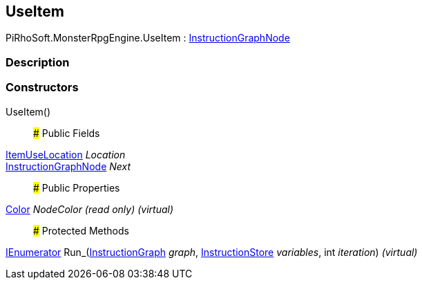 [#reference/use-item]

## UseItem

PiRhoSoft.MonsterRpgEngine.UseItem : link:/projects/unity-composition/documentation/#/v10/reference/instruction-graph-node[InstructionGraphNode^]

### Description

### Constructors

UseItem()::

### Public Fields

<<reference/item-use-location.html,ItemUseLocation>> _Location_::

link:/projects/unity-composition/documentation/#/v10/reference/instruction-graph-node[InstructionGraphNode^] _Next_::

### Public Properties

https://docs.unity3d.com/ScriptReference/Color.html[Color^] _NodeColor_ _(read only)_ _(virtual)_::

### Protected Methods

https://docs.microsoft.com/en-us/dotnet/api/System.Collections.IEnumerator[IEnumerator^] Run_(link:/projects/unity-composition/documentation/#/v10/reference/instruction-graph[InstructionGraph^] _graph_, link:/projects/unity-composition/documentation/#/v10/reference/instruction-store[InstructionStore^] _variables_, int _iteration_) _(virtual)_::
